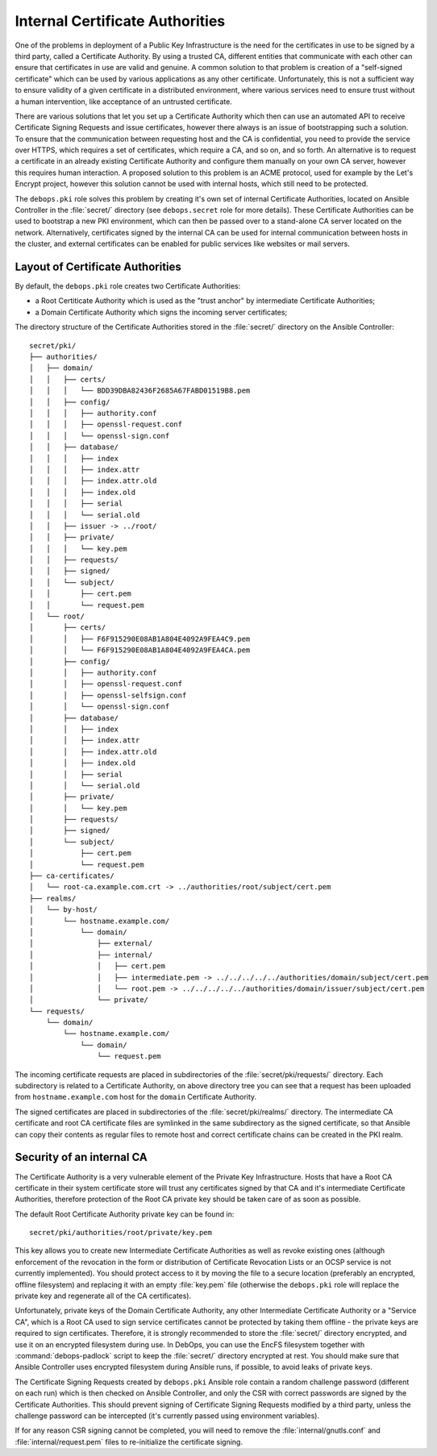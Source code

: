 .. _internal_ca:

Internal Certificate Authorities
================================

One of the problems in deployment of a Public Key Infrastructure is the need
for the certificates in use to be signed by a third party, called a Certificate
Authority. By using a trusted CA, different entities that communicate with each
other can ensure that certificates in use are valid and genuine. A common
solution to that problem is creation of a "self-signed certificate" which can
be used by various applications as any other certificate. Unfortunately, this
is not a sufficient way to ensure validity of a given certificate in
a distributed environment, where various services need to ensure trust without
a human intervention, like acceptance of an untrusted certificate.

There are various solutions that let you set up a Certificate Authority which
then can use an automated API to receive Certificate Signing Requests and issue
certificates, however there always is an issue of bootstrapping such
a solution. To ensure that the communication between requesting host and the CA
is confidential, you need to provide the service over HTTPS, which requires
a set of certificates, which require a CA, and so on, and so forth. An
alternative is to request a certificate in an already existing Certificate
Authority and configure them manually on your own CA server, however this
requires human interaction. A proposed solution to this problem is an ACME
protocol, used for example by the Let's Encrypt project, however this solution
cannot be used with internal hosts, which still need to be protected.

The ``debops.pki`` role solves this problem by creating it's own set of internal
Certificate Authorities, located on Ansible Controller in the :file:`secret/`
directory (see ``debops.secret`` role for more details). These Certificate
Authorities can be used to bootstrap a new PKI environment, which can then be
passed over to a stand-alone CA server located on the network. Alternatively,
certificates signed by the internal CA can be used for internal communication
between hosts in the cluster, and external certificates can be enabled for
public services like websites or mail servers.

Layout of Certificate Authorities
---------------------------------

By default, the ``debops.pki`` role creates two Certificate Authorities:

- a Root Certiticate Authority which is used as the "trust anchor" by
  intermediate Certificate Authorities;
- a Domain Certificate Authority which signs the incoming server certificates;

The directory structure of the Certificate Authorities stored in the
:file:`secret/` directory on the Ansible Controller::

    secret/pki/
    ├── authorities/
    │   ├── domain/
    │   │   ├── certs/
    │   │   │   └── BDD39DBA82436F2685A67FABD01519B8.pem
    │   │   ├── config/
    │   │   │   ├── authority.conf
    │   │   │   ├── openssl-request.conf
    │   │   │   └── openssl-sign.conf
    │   │   ├── database/
    │   │   │   ├── index
    │   │   │   ├── index.attr
    │   │   │   ├── index.attr.old
    │   │   │   ├── index.old
    │   │   │   ├── serial
    │   │   │   └── serial.old
    │   │   ├── issuer -> ../root/
    │   │   ├── private/
    │   │   │   └── key.pem
    │   │   ├── requests/
    │   │   ├── signed/
    │   │   └── subject/
    │   │       ├── cert.pem
    │   │       └── request.pem
    │   └── root/
    │       ├── certs/
    │       │   ├── F6F915290E08AB1A804E4092A9FEA4C9.pem
    │       │   └── F6F915290E08AB1A804E4092A9FEA4CA.pem
    │       ├── config/
    │       │   ├── authority.conf
    │       │   ├── openssl-request.conf
    │       │   ├── openssl-selfsign.conf
    │       │   └── openssl-sign.conf
    │       ├── database/
    │       │   ├── index
    │       │   ├── index.attr
    │       │   ├── index.attr.old
    │       │   ├── index.old
    │       │   ├── serial
    │       │   └── serial.old
    │       ├── private/
    │       │   └── key.pem
    │       ├── requests/
    │       ├── signed/
    │       └── subject/
    │           ├── cert.pem
    │           └── request.pem
    ├── ca-certificates/
    │   └── root-ca.example.com.crt -> ../authorities/root/subject/cert.pem
    ├── realms/
    │   └── by-host/
    │       └── hostname.example.com/
    │           └── domain/
    │               ├── external/
    │               ├── internal/
    │               │   ├── cert.pem
    │               │   ├── intermediate.pem -> ../../../../../authorities/domain/subject/cert.pem
    │               │   └── root.pem -> ../../../../../authorities/domain/issuer/subject/cert.pem
    │               └── private/
    └── requests/
        └── domain/
            └── hostname.example.com/
                └── domain/
                    └── request.pem

The incoming certificate requests are placed in subdirectories of the
:file:`secret/pki/requests/` directory. Each subdirectory is related to
a Certificate Authority, on above directory tree you can see that a request has
been uploaded from ``hostname.example.com`` host for the ``domain`` Certificate
Authority.

The signed certificates are placed in subdirectories of the
:file:`secret/pki/realms/` directory. The intermediate CA certificate and root CA
certificate files are symlinked in the same subdirectory as the signed
certificate, so that Ansible can copy their contents as regular files to remote
host and correct certificate chains can be created in the PKI realm.

Security of an internal CA
--------------------------

The Certificate Authority is a very vulnerable element of the Private Key
Infrastructure. Hosts that have a Root CA certificate in their system
certificate store will trust any certificates signed by that CA and it's
intermediate Certificate Authorities, therefore protection of the Root CA
private key should be taken care of as soon as possible.

The default Root Certificate Authority private key can be found in::

    secret/pki/authorities/root/private/key.pem

This key allows you to create new Intermediate Certificate Authorities as well
as revoke existing ones (although enforcement of the revocation in the form or
distribution of Certificate Revocation Lists or an OCSP service is not
currently implemented). You should protect access to it by moving the file to
a secure location (preferably an encrypted, offline filesystem) and replacing
it with an empty :file:`key.pem` file (otherwise the ``debops.pki`` role will
replace the private key and regenerate all of the CA certificates).

Unfortunately, private keys of the Domain Certificate Authority, any other
Intermediate Certificate Authority or a "Service CA", which is a Root CA used
to sign service certificates cannot be protected by taking them offline - the
private keys are required to sign certificates. Therefore, it is strongly
recommended to store the :file:`secret/` directory encrypted, and use it on an
encrypted filesystem during use. In DebOps, you can use the EncFS filesystem
together with :command:`debops-padlock` script to keep the :file:`secret/` directory
encrypted at rest. You should make sure that Ansible Controller uses encrypted
filesystem during Ansible runs, if possible, to avoid leaks of private keys.

The Certificate Signing Requests created by ``debops.pki`` Ansible role contain
a random challenge password (different on each run) which is then checked on
Ansible Controller, and only the CSR with correct passwords are signed by the
Certificate Authorities. This should prevent signing of Certificate Signing
Requests modified by a third party, unless the challenge password can be
intercepted (it's currently passed using environment variables).

If for any reason CSR signing cannot be completed, you will need to remove the
:file:`internal/gnutls.conf` and :file:`internal/request.pem` files to re-initialize
the certificate signing.

